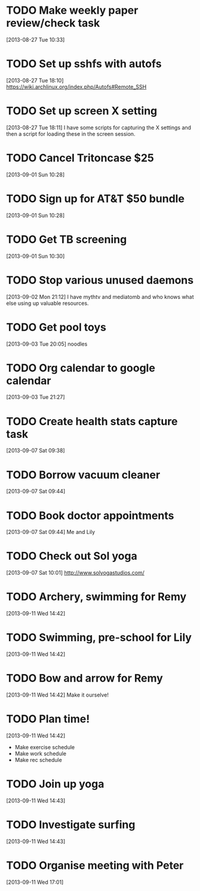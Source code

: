 #+FILETAGS: REFILE
* TODO Make weekly paper review/check task
  :LOGBOOK:
  CLOCK: [2013-08-27 Tue 10:33]--[2013-08-27 Tue 10:34] =>  0:01
  :END:
  :PROPERTIES:
  :ID:       48724e79-a73d-459b-97af-4bd4581d02b2
  :END:
[2013-08-27 Tue 10:33]
* TODO Set up sshfs with autofs
  :LOGBOOK:
  CLOCK: [2013-08-27 Tue 18:10]--[2013-08-27 Tue 18:11] =>  0:01
  :END:
  :PROPERTIES:
  :ID:       9d2df97a-0524-4efc-a3a3-4a2012d41902
  :END:
[2013-08-27 Tue 18:10]
https://wiki.archlinux.org/index.php/Autofs#Remote_SSH
* TODO Set up screen X setting
  :PROPERTIES:
  :ID:       e9d187bd-217a-4a24-9782-3559085d3b10
  :END:
[2013-08-27 Tue 18:11] 
I have some scripts for capturing the X settings and then a script for loading these in the screen session.
* TODO Cancel Tritoncase $25
  :PROPERTIES:
  :ID:       08d8e648-e320-4e84-bb58-56cdbb1ce441
  :END:
[2013-09-01 Sun 10:28]
* TODO Sign up for AT&T $50 bundle
  :PROPERTIES:
  :ID:       54f7ebfb-40cd-4635-b741-3e5afdcd7d4e
  :END:
[2013-09-01 Sun 10:28]
* TODO Get TB screening
  :PROPERTIES:
  :ID:       e07dccf2-208b-4ea6-a70e-25bd774737b0
  :END:
[2013-09-01 Sun 10:30]
* TODO Stop various unused daemons
  :PROPERTIES:
  :ID:       c4b90e31-cffd-4131-b175-976b9c3c5899
  :END:
[2013-09-02 Mon 21:12]
I have mythtv and mediatomb and who knows what else using up valuable resources.
* TODO Get pool toys
  :PROPERTIES:
  :ID:       6e90da5d-3a5a-4373-bc85-3f8b4c146d03
  :END:
[2013-09-03 Tue 20:05]
noodles
* TODO Org calendar to google calendar
  :PROPERTIES:
  :ID:       00fc3ef7-df16-48c3-8fa3-f5b16e6c10d2
  :END:
[2013-09-03 Tue 21:27]
* TODO Create health stats capture task
[2013-09-07 Sat 09:38]

* TODO Borrow vacuum cleaner
[2013-09-07 Sat 09:44]
* TODO Book doctor appointments
[2013-09-07 Sat 09:44]
Me and Lily
* TODO Check out Sol yoga
  :LOGBOOK:
  CLOCK: [2013-09-07 Sat 10:01]--[2013-09-07 Sat 10:03] =>  0:02
  :END:
[2013-09-07 Sat 10:01]
[[http://www.solyogastudios.com/]]
* TODO Archery, swimming for Remy
[2013-09-11 Wed 14:42]
* TODO Swimming, pre-school for Lily
[2013-09-11 Wed 14:42]
* TODO Bow and arrow for Remy 
[2013-09-11 Wed 14:42]
Make it ourselve!
* TODO Plan time!
  :LOGBOOK:
  CLOCK: [2013-09-11 Wed 14:42]--[2013-09-11 Wed 14:43] =>  0:01
  :END:
[2013-09-11 Wed 14:42]
- Make exercise schedule 
- Make work schedule
- Make rec schedule
* TODO Join up yoga
[2013-09-11 Wed 14:43]
* TODO Investigate surfing
[2013-09-11 Wed 14:43]
* TODO Organise meeting with Peter
[2013-09-11 Wed 17:01]
